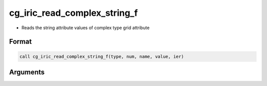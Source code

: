 cg_iric_read_complex_string_f
=============================

-  Reads the string attribute values of complex type grid attribute

Format
------
.. code-block:: fortran

   call cg_iric_read_complex_string_f(type, num, name, value, ier)

Arguments
---------

.. csv-table:: Arguments of cg_iric_read_complex_string_f
   :file: cg_iric_read_complex_string_f_args.csv
   :header-rows: 1


